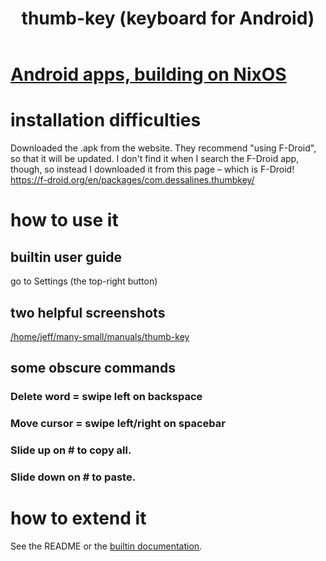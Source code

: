 :PROPERTIES:
:ID:       5abd07c8-7b3d-447f-a303-e231c6902dec
:END:
#+title: thumb-key (keyboard for Android)
* [[id:270fe9f7-a98f-40cd-b215-4cadfbc9f6ea][Android apps, building on NixOS]]
* installation difficulties
  Downloaded the .apk from the website.
  They recommend "using F-Droid",
  so that it will be updated.
  I don't find it when I search the F-Droid app, though,
  so instead I downloaded it from this page --
  which is F-Droid!
  https://f-droid.org/en/packages/com.dessalines.thumbkey/
* how to use it
** builtin user guide
   :PROPERTIES:
   :ID:       0e3d32b0-6f1f-4d27-8cf5-4e68824de55b
   :END:
   go to Settings (the top-right button)
** two helpful screenshots
   [[/home/jeff/many-small/manuals/thumb-key]]
** some obscure commands
*** Delete word = swipe left on backspace
*** Move cursor = swipe left/right on spacebar
*** Slide up on # to copy all.
*** Slide down on # to paste.
* how to extend it
  See the README or the [[id:0e3d32b0-6f1f-4d27-8cf5-4e68824de55b][builtin documentation]].
